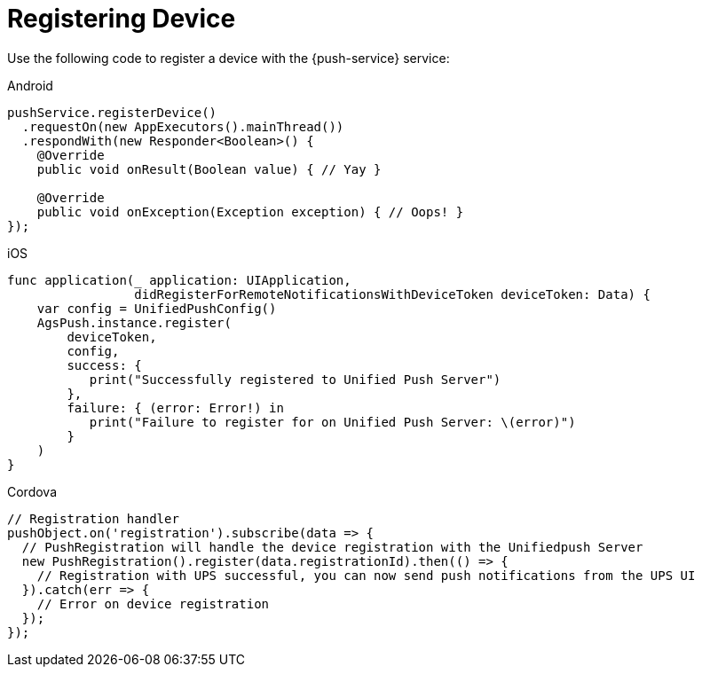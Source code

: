 = Registering Device

Use the following code to register a device with the {push-service} service:



[role="primary"]
.Android

****


[source,java]
----
pushService.registerDevice()
  .requestOn(new AppExecutors().mainThread())
  .respondWith(new Responder<Boolean>() {
    @Override
    public void onResult(Boolean value) { // Yay }

    @Override
    public void onException(Exception exception) { // Oops! }
});

----


****

[role="secondary"]
.iOS

****

[source,swift]
----
func application(_ application: UIApplication,
                 didRegisterForRemoteNotificationsWithDeviceToken deviceToken: Data) {
    var config = UnifiedPushConfig()
    AgsPush.instance.register(
        deviceToken,
        config,
        success: {
           print("Successfully registered to Unified Push Server")
        },
        failure: { (error: Error!) in
           print("Failure to register for on Unified Push Server: \(error)")
        }
    )
}
----

****

[role="secondary"]
.Cordova

****

[source,javascript]
----
// Registration handler
pushObject.on('registration').subscribe(data => {
  // PushRegistration will handle the device registration with the Unifiedpush Server
  new PushRegistration().register(data.registrationId).then(() => {
    // Registration with UPS successful, you can now send push notifications from the UPS UI
  }).catch(err => {
    // Error on device registration
  });
});
----


